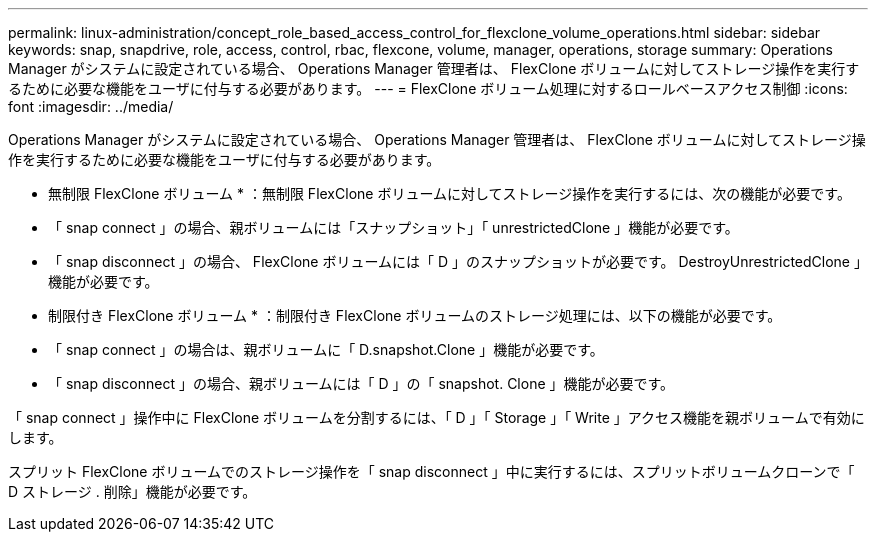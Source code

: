 ---
permalink: linux-administration/concept_role_based_access_control_for_flexclone_volume_operations.html 
sidebar: sidebar 
keywords: snap, snapdrive, role, access, control, rbac, flexcone, volume, manager, operations, storage 
summary: Operations Manager がシステムに設定されている場合、 Operations Manager 管理者は、 FlexClone ボリュームに対してストレージ操作を実行するために必要な機能をユーザに付与する必要があります。 
---
= FlexClone ボリューム処理に対するロールベースアクセス制御
:icons: font
:imagesdir: ../media/


[role="lead"]
Operations Manager がシステムに設定されている場合、 Operations Manager 管理者は、 FlexClone ボリュームに対してストレージ操作を実行するために必要な機能をユーザに付与する必要があります。

* 無制限 FlexClone ボリューム * ：無制限 FlexClone ボリュームに対してストレージ操作を実行するには、次の機能が必要です。

* 「 snap connect 」の場合、親ボリュームには「スナップショット」「 unrestrictedClone 」機能が必要です。
* 「 snap disconnect 」の場合、 FlexClone ボリュームには「 D 」のスナップショットが必要です。 DestroyUnrestrictedClone 」機能が必要です。


* 制限付き FlexClone ボリューム * ：制限付き FlexClone ボリュームのストレージ処理には、以下の機能が必要です。

* 「 snap connect 」の場合は、親ボリュームに「 D.snapshot.Clone 」機能が必要です。
* 「 snap disconnect 」の場合、親ボリュームには「 D 」の「 snapshot. Clone 」機能が必要です。


「 snap connect 」操作中に FlexClone ボリュームを分割するには、「 D 」「 Storage 」「 Write 」アクセス機能を親ボリュームで有効にします。

スプリット FlexClone ボリュームでのストレージ操作を「 snap disconnect 」中に実行するには、スプリットボリュームクローンで「 D ストレージ . 削除」機能が必要です。
